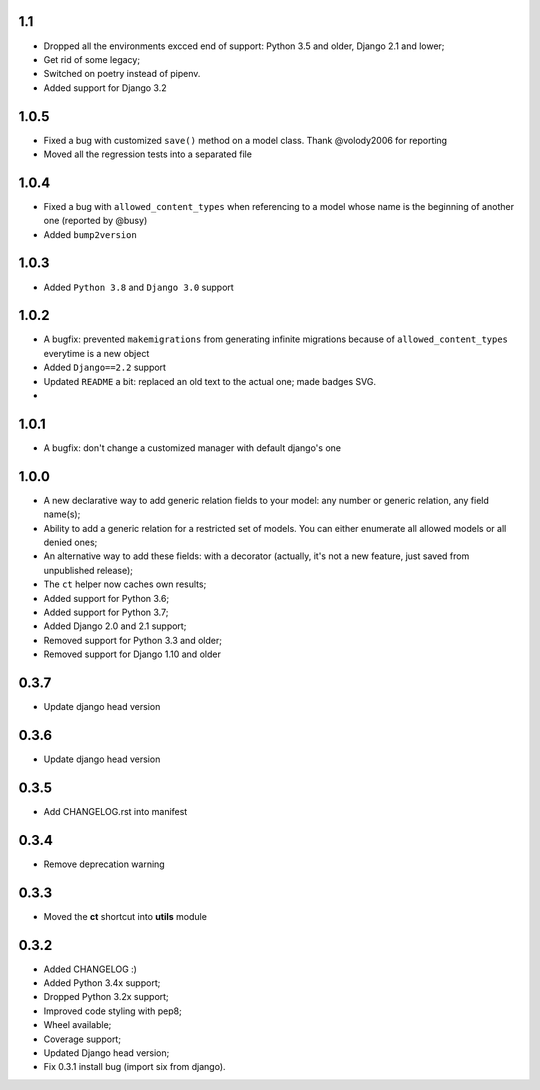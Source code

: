 1.1
---

* Dropped all the environments excced end of support: Python 3.5 and older, Django 2.1 and lower;
* Get rid of some legacy;
* Switched on poetry instead of pipenv.
* Added support for Django 3.2

1.0.5
-----

* Fixed a bug with customized ``save()`` method on a model class. Thank @volody2006 for reporting
* Moved all the regression tests into a separated file

1.0.4
-----

* Fixed a bug with ``allowed_content_types`` when referencing to a model whose name is the beginning of another one (reported by @busy)
* Added ``bump2version``

1.0.3
-----

* Added ``Python 3.8`` and ``Django 3.0`` support

1.0.2
-----

* A bugfix: prevented ``makemigrations`` from generating infinite migrations because of ``allowed_content_types`` everytime is a new object
* Added ``Django==2.2`` support
* Updated ``README`` a bit: replaced an old text to the actual one; made badges SVG.
*

1.0.1
-----

* A bugfix: don't change a customized manager with default django's one

1.0.0
-----

* A new declarative way to add generic relation fields to your model: any number or generic relation, any field name(s);
* Ability to add a generic relation for a restricted set of models. You can either enumerate all allowed models or all denied ones;
* An alternative way to add these fields: with a decorator (actually, it's not a new feature, just saved from unpublished release);
* The ``ct`` helper now caches own results;
* Added support for Python 3.6;
* Added support for Python 3.7;
* Added Django 2.0 and 2.1 support;
* Removed support for Python 3.3 and older;
* Removed support for Django 1.10 and older


0.3.7
-----

* Update django head version

0.3.6
-----

* Update django head version

0.3.5
-----

* Add CHANGELOG.rst into manifest


0.3.4
-----
* Remove deprecation warning

0.3.3
-----

* Moved the **ct** shortcut into **utils** module

0.3.2
-----

* Added CHANGELOG :)
* Added Python 3.4x support;
* Dropped Python 3.2x support;
* Improved code styling with pep8;
* Wheel available;
* Coverage support;
* Updated Django head version;
* Fix 0.3.1 install bug (import six from django).
